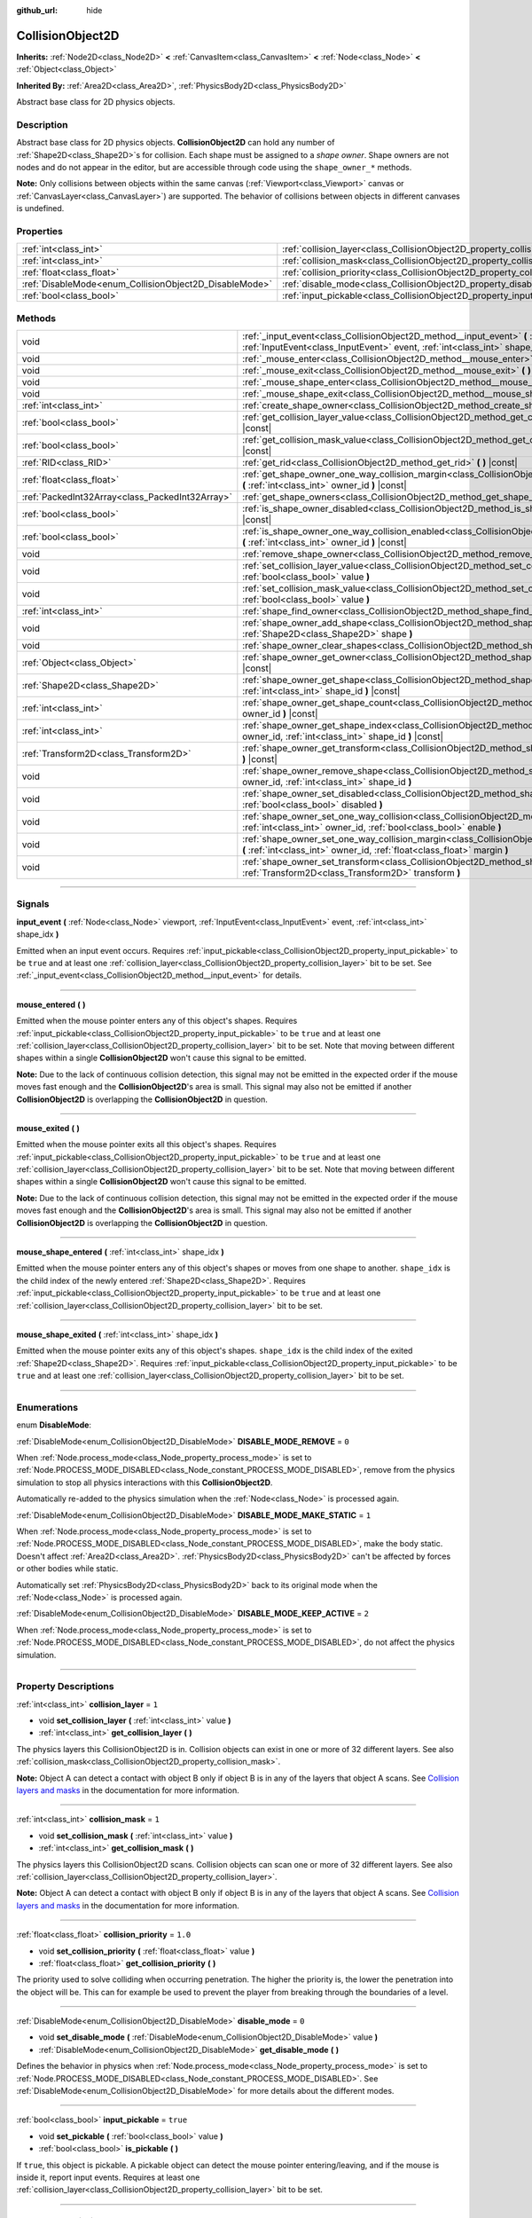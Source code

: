 :github_url: hide

.. DO NOT EDIT THIS FILE!!!
.. Generated automatically from Godot engine sources.
.. Generator: https://github.com/godotengine/godot/tree/master/doc/tools/make_rst.py.
.. XML source: https://github.com/godotengine/godot/tree/master/doc/classes/CollisionObject2D.xml.

.. _class_CollisionObject2D:

CollisionObject2D
=================

**Inherits:** :ref:`Node2D<class_Node2D>` **<** :ref:`CanvasItem<class_CanvasItem>` **<** :ref:`Node<class_Node>` **<** :ref:`Object<class_Object>`

**Inherited By:** :ref:`Area2D<class_Area2D>`, :ref:`PhysicsBody2D<class_PhysicsBody2D>`

Abstract base class for 2D physics objects.

.. rst-class:: classref-introduction-group

Description
-----------

Abstract base class for 2D physics objects. **CollisionObject2D** can hold any number of :ref:`Shape2D<class_Shape2D>`\ s for collision. Each shape must be assigned to a *shape owner*. Shape owners are not nodes and do not appear in the editor, but are accessible through code using the ``shape_owner_*`` methods.

\ **Note:** Only collisions between objects within the same canvas (:ref:`Viewport<class_Viewport>` canvas or :ref:`CanvasLayer<class_CanvasLayer>`) are supported. The behavior of collisions between objects in different canvases is undefined.

.. rst-class:: classref-reftable-group

Properties
----------

.. table::
   :widths: auto

   +--------------------------------------------------------+--------------------------------------------------------------------------------+----------+
   | :ref:`int<class_int>`                                  | :ref:`collision_layer<class_CollisionObject2D_property_collision_layer>`       | ``1``    |
   +--------------------------------------------------------+--------------------------------------------------------------------------------+----------+
   | :ref:`int<class_int>`                                  | :ref:`collision_mask<class_CollisionObject2D_property_collision_mask>`         | ``1``    |
   +--------------------------------------------------------+--------------------------------------------------------------------------------+----------+
   | :ref:`float<class_float>`                              | :ref:`collision_priority<class_CollisionObject2D_property_collision_priority>` | ``1.0``  |
   +--------------------------------------------------------+--------------------------------------------------------------------------------+----------+
   | :ref:`DisableMode<enum_CollisionObject2D_DisableMode>` | :ref:`disable_mode<class_CollisionObject2D_property_disable_mode>`             | ``0``    |
   +--------------------------------------------------------+--------------------------------------------------------------------------------+----------+
   | :ref:`bool<class_bool>`                                | :ref:`input_pickable<class_CollisionObject2D_property_input_pickable>`         | ``true`` |
   +--------------------------------------------------------+--------------------------------------------------------------------------------+----------+

.. rst-class:: classref-reftable-group

Methods
-------

.. table::
   :widths: auto

   +-------------------------------------------------+-------------------------------------------------------------------------------------------------------------------------------------------------------------------------------------------------------------+
   | void                                            | :ref:`_input_event<class_CollisionObject2D_method__input_event>` **(** :ref:`Viewport<class_Viewport>` viewport, :ref:`InputEvent<class_InputEvent>` event, :ref:`int<class_int>` shape_idx **)** |virtual| |
   +-------------------------------------------------+-------------------------------------------------------------------------------------------------------------------------------------------------------------------------------------------------------------+
   | void                                            | :ref:`_mouse_enter<class_CollisionObject2D_method__mouse_enter>` **(** **)** |virtual|                                                                                                                      |
   +-------------------------------------------------+-------------------------------------------------------------------------------------------------------------------------------------------------------------------------------------------------------------+
   | void                                            | :ref:`_mouse_exit<class_CollisionObject2D_method__mouse_exit>` **(** **)** |virtual|                                                                                                                        |
   +-------------------------------------------------+-------------------------------------------------------------------------------------------------------------------------------------------------------------------------------------------------------------+
   | void                                            | :ref:`_mouse_shape_enter<class_CollisionObject2D_method__mouse_shape_enter>` **(** :ref:`int<class_int>` shape_idx **)** |virtual|                                                                          |
   +-------------------------------------------------+-------------------------------------------------------------------------------------------------------------------------------------------------------------------------------------------------------------+
   | void                                            | :ref:`_mouse_shape_exit<class_CollisionObject2D_method__mouse_shape_exit>` **(** :ref:`int<class_int>` shape_idx **)** |virtual|                                                                            |
   +-------------------------------------------------+-------------------------------------------------------------------------------------------------------------------------------------------------------------------------------------------------------------+
   | :ref:`int<class_int>`                           | :ref:`create_shape_owner<class_CollisionObject2D_method_create_shape_owner>` **(** :ref:`Object<class_Object>` owner **)**                                                                                  |
   +-------------------------------------------------+-------------------------------------------------------------------------------------------------------------------------------------------------------------------------------------------------------------+
   | :ref:`bool<class_bool>`                         | :ref:`get_collision_layer_value<class_CollisionObject2D_method_get_collision_layer_value>` **(** :ref:`int<class_int>` layer_number **)** |const|                                                           |
   +-------------------------------------------------+-------------------------------------------------------------------------------------------------------------------------------------------------------------------------------------------------------------+
   | :ref:`bool<class_bool>`                         | :ref:`get_collision_mask_value<class_CollisionObject2D_method_get_collision_mask_value>` **(** :ref:`int<class_int>` layer_number **)** |const|                                                             |
   +-------------------------------------------------+-------------------------------------------------------------------------------------------------------------------------------------------------------------------------------------------------------------+
   | :ref:`RID<class_RID>`                           | :ref:`get_rid<class_CollisionObject2D_method_get_rid>` **(** **)** |const|                                                                                                                                  |
   +-------------------------------------------------+-------------------------------------------------------------------------------------------------------------------------------------------------------------------------------------------------------------+
   | :ref:`float<class_float>`                       | :ref:`get_shape_owner_one_way_collision_margin<class_CollisionObject2D_method_get_shape_owner_one_way_collision_margin>` **(** :ref:`int<class_int>` owner_id **)** |const|                                 |
   +-------------------------------------------------+-------------------------------------------------------------------------------------------------------------------------------------------------------------------------------------------------------------+
   | :ref:`PackedInt32Array<class_PackedInt32Array>` | :ref:`get_shape_owners<class_CollisionObject2D_method_get_shape_owners>` **(** **)**                                                                                                                        |
   +-------------------------------------------------+-------------------------------------------------------------------------------------------------------------------------------------------------------------------------------------------------------------+
   | :ref:`bool<class_bool>`                         | :ref:`is_shape_owner_disabled<class_CollisionObject2D_method_is_shape_owner_disabled>` **(** :ref:`int<class_int>` owner_id **)** |const|                                                                   |
   +-------------------------------------------------+-------------------------------------------------------------------------------------------------------------------------------------------------------------------------------------------------------------+
   | :ref:`bool<class_bool>`                         | :ref:`is_shape_owner_one_way_collision_enabled<class_CollisionObject2D_method_is_shape_owner_one_way_collision_enabled>` **(** :ref:`int<class_int>` owner_id **)** |const|                                 |
   +-------------------------------------------------+-------------------------------------------------------------------------------------------------------------------------------------------------------------------------------------------------------------+
   | void                                            | :ref:`remove_shape_owner<class_CollisionObject2D_method_remove_shape_owner>` **(** :ref:`int<class_int>` owner_id **)**                                                                                     |
   +-------------------------------------------------+-------------------------------------------------------------------------------------------------------------------------------------------------------------------------------------------------------------+
   | void                                            | :ref:`set_collision_layer_value<class_CollisionObject2D_method_set_collision_layer_value>` **(** :ref:`int<class_int>` layer_number, :ref:`bool<class_bool>` value **)**                                    |
   +-------------------------------------------------+-------------------------------------------------------------------------------------------------------------------------------------------------------------------------------------------------------------+
   | void                                            | :ref:`set_collision_mask_value<class_CollisionObject2D_method_set_collision_mask_value>` **(** :ref:`int<class_int>` layer_number, :ref:`bool<class_bool>` value **)**                                      |
   +-------------------------------------------------+-------------------------------------------------------------------------------------------------------------------------------------------------------------------------------------------------------------+
   | :ref:`int<class_int>`                           | :ref:`shape_find_owner<class_CollisionObject2D_method_shape_find_owner>` **(** :ref:`int<class_int>` shape_index **)** |const|                                                                              |
   +-------------------------------------------------+-------------------------------------------------------------------------------------------------------------------------------------------------------------------------------------------------------------+
   | void                                            | :ref:`shape_owner_add_shape<class_CollisionObject2D_method_shape_owner_add_shape>` **(** :ref:`int<class_int>` owner_id, :ref:`Shape2D<class_Shape2D>` shape **)**                                          |
   +-------------------------------------------------+-------------------------------------------------------------------------------------------------------------------------------------------------------------------------------------------------------------+
   | void                                            | :ref:`shape_owner_clear_shapes<class_CollisionObject2D_method_shape_owner_clear_shapes>` **(** :ref:`int<class_int>` owner_id **)**                                                                         |
   +-------------------------------------------------+-------------------------------------------------------------------------------------------------------------------------------------------------------------------------------------------------------------+
   | :ref:`Object<class_Object>`                     | :ref:`shape_owner_get_owner<class_CollisionObject2D_method_shape_owner_get_owner>` **(** :ref:`int<class_int>` owner_id **)** |const|                                                                       |
   +-------------------------------------------------+-------------------------------------------------------------------------------------------------------------------------------------------------------------------------------------------------------------+
   | :ref:`Shape2D<class_Shape2D>`                   | :ref:`shape_owner_get_shape<class_CollisionObject2D_method_shape_owner_get_shape>` **(** :ref:`int<class_int>` owner_id, :ref:`int<class_int>` shape_id **)** |const|                                       |
   +-------------------------------------------------+-------------------------------------------------------------------------------------------------------------------------------------------------------------------------------------------------------------+
   | :ref:`int<class_int>`                           | :ref:`shape_owner_get_shape_count<class_CollisionObject2D_method_shape_owner_get_shape_count>` **(** :ref:`int<class_int>` owner_id **)** |const|                                                           |
   +-------------------------------------------------+-------------------------------------------------------------------------------------------------------------------------------------------------------------------------------------------------------------+
   | :ref:`int<class_int>`                           | :ref:`shape_owner_get_shape_index<class_CollisionObject2D_method_shape_owner_get_shape_index>` **(** :ref:`int<class_int>` owner_id, :ref:`int<class_int>` shape_id **)** |const|                           |
   +-------------------------------------------------+-------------------------------------------------------------------------------------------------------------------------------------------------------------------------------------------------------------+
   | :ref:`Transform2D<class_Transform2D>`           | :ref:`shape_owner_get_transform<class_CollisionObject2D_method_shape_owner_get_transform>` **(** :ref:`int<class_int>` owner_id **)** |const|                                                               |
   +-------------------------------------------------+-------------------------------------------------------------------------------------------------------------------------------------------------------------------------------------------------------------+
   | void                                            | :ref:`shape_owner_remove_shape<class_CollisionObject2D_method_shape_owner_remove_shape>` **(** :ref:`int<class_int>` owner_id, :ref:`int<class_int>` shape_id **)**                                         |
   +-------------------------------------------------+-------------------------------------------------------------------------------------------------------------------------------------------------------------------------------------------------------------+
   | void                                            | :ref:`shape_owner_set_disabled<class_CollisionObject2D_method_shape_owner_set_disabled>` **(** :ref:`int<class_int>` owner_id, :ref:`bool<class_bool>` disabled **)**                                       |
   +-------------------------------------------------+-------------------------------------------------------------------------------------------------------------------------------------------------------------------------------------------------------------+
   | void                                            | :ref:`shape_owner_set_one_way_collision<class_CollisionObject2D_method_shape_owner_set_one_way_collision>` **(** :ref:`int<class_int>` owner_id, :ref:`bool<class_bool>` enable **)**                       |
   +-------------------------------------------------+-------------------------------------------------------------------------------------------------------------------------------------------------------------------------------------------------------------+
   | void                                            | :ref:`shape_owner_set_one_way_collision_margin<class_CollisionObject2D_method_shape_owner_set_one_way_collision_margin>` **(** :ref:`int<class_int>` owner_id, :ref:`float<class_float>` margin **)**       |
   +-------------------------------------------------+-------------------------------------------------------------------------------------------------------------------------------------------------------------------------------------------------------------+
   | void                                            | :ref:`shape_owner_set_transform<class_CollisionObject2D_method_shape_owner_set_transform>` **(** :ref:`int<class_int>` owner_id, :ref:`Transform2D<class_Transform2D>` transform **)**                      |
   +-------------------------------------------------+-------------------------------------------------------------------------------------------------------------------------------------------------------------------------------------------------------------+

.. rst-class:: classref-section-separator

----

.. rst-class:: classref-descriptions-group

Signals
-------

.. _class_CollisionObject2D_signal_input_event:

.. rst-class:: classref-signal

**input_event** **(** :ref:`Node<class_Node>` viewport, :ref:`InputEvent<class_InputEvent>` event, :ref:`int<class_int>` shape_idx **)**

Emitted when an input event occurs. Requires :ref:`input_pickable<class_CollisionObject2D_property_input_pickable>` to be ``true`` and at least one :ref:`collision_layer<class_CollisionObject2D_property_collision_layer>` bit to be set. See :ref:`_input_event<class_CollisionObject2D_method__input_event>` for details.

.. rst-class:: classref-item-separator

----

.. _class_CollisionObject2D_signal_mouse_entered:

.. rst-class:: classref-signal

**mouse_entered** **(** **)**

Emitted when the mouse pointer enters any of this object's shapes. Requires :ref:`input_pickable<class_CollisionObject2D_property_input_pickable>` to be ``true`` and at least one :ref:`collision_layer<class_CollisionObject2D_property_collision_layer>` bit to be set. Note that moving between different shapes within a single **CollisionObject2D** won't cause this signal to be emitted.

\ **Note:** Due to the lack of continuous collision detection, this signal may not be emitted in the expected order if the mouse moves fast enough and the **CollisionObject2D**'s area is small. This signal may also not be emitted if another **CollisionObject2D** is overlapping the **CollisionObject2D** in question.

.. rst-class:: classref-item-separator

----

.. _class_CollisionObject2D_signal_mouse_exited:

.. rst-class:: classref-signal

**mouse_exited** **(** **)**

Emitted when the mouse pointer exits all this object's shapes. Requires :ref:`input_pickable<class_CollisionObject2D_property_input_pickable>` to be ``true`` and at least one :ref:`collision_layer<class_CollisionObject2D_property_collision_layer>` bit to be set. Note that moving between different shapes within a single **CollisionObject2D** won't cause this signal to be emitted.

\ **Note:** Due to the lack of continuous collision detection, this signal may not be emitted in the expected order if the mouse moves fast enough and the **CollisionObject2D**'s area is small. This signal may also not be emitted if another **CollisionObject2D** is overlapping the **CollisionObject2D** in question.

.. rst-class:: classref-item-separator

----

.. _class_CollisionObject2D_signal_mouse_shape_entered:

.. rst-class:: classref-signal

**mouse_shape_entered** **(** :ref:`int<class_int>` shape_idx **)**

Emitted when the mouse pointer enters any of this object's shapes or moves from one shape to another. ``shape_idx`` is the child index of the newly entered :ref:`Shape2D<class_Shape2D>`. Requires :ref:`input_pickable<class_CollisionObject2D_property_input_pickable>` to be ``true`` and at least one :ref:`collision_layer<class_CollisionObject2D_property_collision_layer>` bit to be set.

.. rst-class:: classref-item-separator

----

.. _class_CollisionObject2D_signal_mouse_shape_exited:

.. rst-class:: classref-signal

**mouse_shape_exited** **(** :ref:`int<class_int>` shape_idx **)**

Emitted when the mouse pointer exits any of this object's shapes. ``shape_idx`` is the child index of the exited :ref:`Shape2D<class_Shape2D>`. Requires :ref:`input_pickable<class_CollisionObject2D_property_input_pickable>` to be ``true`` and at least one :ref:`collision_layer<class_CollisionObject2D_property_collision_layer>` bit to be set.

.. rst-class:: classref-section-separator

----

.. rst-class:: classref-descriptions-group

Enumerations
------------

.. _enum_CollisionObject2D_DisableMode:

.. rst-class:: classref-enumeration

enum **DisableMode**:

.. _class_CollisionObject2D_constant_DISABLE_MODE_REMOVE:

.. rst-class:: classref-enumeration-constant

:ref:`DisableMode<enum_CollisionObject2D_DisableMode>` **DISABLE_MODE_REMOVE** = ``0``

When :ref:`Node.process_mode<class_Node_property_process_mode>` is set to :ref:`Node.PROCESS_MODE_DISABLED<class_Node_constant_PROCESS_MODE_DISABLED>`, remove from the physics simulation to stop all physics interactions with this **CollisionObject2D**.

Automatically re-added to the physics simulation when the :ref:`Node<class_Node>` is processed again.

.. _class_CollisionObject2D_constant_DISABLE_MODE_MAKE_STATIC:

.. rst-class:: classref-enumeration-constant

:ref:`DisableMode<enum_CollisionObject2D_DisableMode>` **DISABLE_MODE_MAKE_STATIC** = ``1``

When :ref:`Node.process_mode<class_Node_property_process_mode>` is set to :ref:`Node.PROCESS_MODE_DISABLED<class_Node_constant_PROCESS_MODE_DISABLED>`, make the body static. Doesn't affect :ref:`Area2D<class_Area2D>`. :ref:`PhysicsBody2D<class_PhysicsBody2D>` can't be affected by forces or other bodies while static.

Automatically set :ref:`PhysicsBody2D<class_PhysicsBody2D>` back to its original mode when the :ref:`Node<class_Node>` is processed again.

.. _class_CollisionObject2D_constant_DISABLE_MODE_KEEP_ACTIVE:

.. rst-class:: classref-enumeration-constant

:ref:`DisableMode<enum_CollisionObject2D_DisableMode>` **DISABLE_MODE_KEEP_ACTIVE** = ``2``

When :ref:`Node.process_mode<class_Node_property_process_mode>` is set to :ref:`Node.PROCESS_MODE_DISABLED<class_Node_constant_PROCESS_MODE_DISABLED>`, do not affect the physics simulation.

.. rst-class:: classref-section-separator

----

.. rst-class:: classref-descriptions-group

Property Descriptions
---------------------

.. _class_CollisionObject2D_property_collision_layer:

.. rst-class:: classref-property

:ref:`int<class_int>` **collision_layer** = ``1``

.. rst-class:: classref-property-setget

- void **set_collision_layer** **(** :ref:`int<class_int>` value **)**
- :ref:`int<class_int>` **get_collision_layer** **(** **)**

The physics layers this CollisionObject2D is in. Collision objects can exist in one or more of 32 different layers. See also :ref:`collision_mask<class_CollisionObject2D_property_collision_mask>`.

\ **Note:** Object A can detect a contact with object B only if object B is in any of the layers that object A scans. See `Collision layers and masks <../tutorials/physics/physics_introduction.html#collision-layers-and-masks>`__ in the documentation for more information.

.. rst-class:: classref-item-separator

----

.. _class_CollisionObject2D_property_collision_mask:

.. rst-class:: classref-property

:ref:`int<class_int>` **collision_mask** = ``1``

.. rst-class:: classref-property-setget

- void **set_collision_mask** **(** :ref:`int<class_int>` value **)**
- :ref:`int<class_int>` **get_collision_mask** **(** **)**

The physics layers this CollisionObject2D scans. Collision objects can scan one or more of 32 different layers. See also :ref:`collision_layer<class_CollisionObject2D_property_collision_layer>`.

\ **Note:** Object A can detect a contact with object B only if object B is in any of the layers that object A scans. See `Collision layers and masks <../tutorials/physics/physics_introduction.html#collision-layers-and-masks>`__ in the documentation for more information.

.. rst-class:: classref-item-separator

----

.. _class_CollisionObject2D_property_collision_priority:

.. rst-class:: classref-property

:ref:`float<class_float>` **collision_priority** = ``1.0``

.. rst-class:: classref-property-setget

- void **set_collision_priority** **(** :ref:`float<class_float>` value **)**
- :ref:`float<class_float>` **get_collision_priority** **(** **)**

The priority used to solve colliding when occurring penetration. The higher the priority is, the lower the penetration into the object will be. This can for example be used to prevent the player from breaking through the boundaries of a level.

.. rst-class:: classref-item-separator

----

.. _class_CollisionObject2D_property_disable_mode:

.. rst-class:: classref-property

:ref:`DisableMode<enum_CollisionObject2D_DisableMode>` **disable_mode** = ``0``

.. rst-class:: classref-property-setget

- void **set_disable_mode** **(** :ref:`DisableMode<enum_CollisionObject2D_DisableMode>` value **)**
- :ref:`DisableMode<enum_CollisionObject2D_DisableMode>` **get_disable_mode** **(** **)**

Defines the behavior in physics when :ref:`Node.process_mode<class_Node_property_process_mode>` is set to :ref:`Node.PROCESS_MODE_DISABLED<class_Node_constant_PROCESS_MODE_DISABLED>`. See :ref:`DisableMode<enum_CollisionObject2D_DisableMode>` for more details about the different modes.

.. rst-class:: classref-item-separator

----

.. _class_CollisionObject2D_property_input_pickable:

.. rst-class:: classref-property

:ref:`bool<class_bool>` **input_pickable** = ``true``

.. rst-class:: classref-property-setget

- void **set_pickable** **(** :ref:`bool<class_bool>` value **)**
- :ref:`bool<class_bool>` **is_pickable** **(** **)**

If ``true``, this object is pickable. A pickable object can detect the mouse pointer entering/leaving, and if the mouse is inside it, report input events. Requires at least one :ref:`collision_layer<class_CollisionObject2D_property_collision_layer>` bit to be set.

.. rst-class:: classref-section-separator

----

.. rst-class:: classref-descriptions-group

Method Descriptions
-------------------

.. _class_CollisionObject2D_method__input_event:

.. rst-class:: classref-method

void **_input_event** **(** :ref:`Viewport<class_Viewport>` viewport, :ref:`InputEvent<class_InputEvent>` event, :ref:`int<class_int>` shape_idx **)** |virtual|

Accepts unhandled :ref:`InputEvent<class_InputEvent>`\ s. ``shape_idx`` is the child index of the clicked :ref:`Shape2D<class_Shape2D>`. Connect to :ref:`input_event<class_CollisionObject2D_signal_input_event>` to easily pick up these events.

\ **Note:** :ref:`_input_event<class_CollisionObject2D_method__input_event>` requires :ref:`input_pickable<class_CollisionObject2D_property_input_pickable>` to be ``true`` and at least one :ref:`collision_layer<class_CollisionObject2D_property_collision_layer>` bit to be set.

.. rst-class:: classref-item-separator

----

.. _class_CollisionObject2D_method__mouse_enter:

.. rst-class:: classref-method

void **_mouse_enter** **(** **)** |virtual|

Called when the mouse pointer enters any of this object's shapes. Requires :ref:`input_pickable<class_CollisionObject2D_property_input_pickable>` to be ``true`` and at least one :ref:`collision_layer<class_CollisionObject2D_property_collision_layer>` bit to be set. Note that moving between different shapes within a single **CollisionObject2D** won't cause this function to be called.

.. rst-class:: classref-item-separator

----

.. _class_CollisionObject2D_method__mouse_exit:

.. rst-class:: classref-method

void **_mouse_exit** **(** **)** |virtual|

Called when the mouse pointer exits all this object's shapes. Requires :ref:`input_pickable<class_CollisionObject2D_property_input_pickable>` to be ``true`` and at least one :ref:`collision_layer<class_CollisionObject2D_property_collision_layer>` bit to be set. Note that moving between different shapes within a single **CollisionObject2D** won't cause this function to be called.

.. rst-class:: classref-item-separator

----

.. _class_CollisionObject2D_method__mouse_shape_enter:

.. rst-class:: classref-method

void **_mouse_shape_enter** **(** :ref:`int<class_int>` shape_idx **)** |virtual|

Called when the mouse pointer enters any of this object's shapes or moves from one shape to another. ``shape_idx`` is the child index of the newly entered :ref:`Shape2D<class_Shape2D>`. Requires :ref:`input_pickable<class_CollisionObject2D_property_input_pickable>` to be ``true`` and at least one :ref:`collision_layer<class_CollisionObject2D_property_collision_layer>` bit to be called.

.. rst-class:: classref-item-separator

----

.. _class_CollisionObject2D_method__mouse_shape_exit:

.. rst-class:: classref-method

void **_mouse_shape_exit** **(** :ref:`int<class_int>` shape_idx **)** |virtual|

Called when the mouse pointer exits any of this object's shapes. ``shape_idx`` is the child index of the exited :ref:`Shape2D<class_Shape2D>`. Requires :ref:`input_pickable<class_CollisionObject2D_property_input_pickable>` to be ``true`` and at least one :ref:`collision_layer<class_CollisionObject2D_property_collision_layer>` bit to be called.

.. rst-class:: classref-item-separator

----

.. _class_CollisionObject2D_method_create_shape_owner:

.. rst-class:: classref-method

:ref:`int<class_int>` **create_shape_owner** **(** :ref:`Object<class_Object>` owner **)**

Creates a new shape owner for the given object. Returns ``owner_id`` of the new owner for future reference.

.. rst-class:: classref-item-separator

----

.. _class_CollisionObject2D_method_get_collision_layer_value:

.. rst-class:: classref-method

:ref:`bool<class_bool>` **get_collision_layer_value** **(** :ref:`int<class_int>` layer_number **)** |const|

Returns whether or not the specified layer of the :ref:`collision_layer<class_CollisionObject2D_property_collision_layer>` is enabled, given a ``layer_number`` between 1 and 32.

.. rst-class:: classref-item-separator

----

.. _class_CollisionObject2D_method_get_collision_mask_value:

.. rst-class:: classref-method

:ref:`bool<class_bool>` **get_collision_mask_value** **(** :ref:`int<class_int>` layer_number **)** |const|

Returns whether or not the specified layer of the :ref:`collision_mask<class_CollisionObject2D_property_collision_mask>` is enabled, given a ``layer_number`` between 1 and 32.

.. rst-class:: classref-item-separator

----

.. _class_CollisionObject2D_method_get_rid:

.. rst-class:: classref-method

:ref:`RID<class_RID>` **get_rid** **(** **)** |const|

Returns the object's :ref:`RID<class_RID>`.

.. rst-class:: classref-item-separator

----

.. _class_CollisionObject2D_method_get_shape_owner_one_way_collision_margin:

.. rst-class:: classref-method

:ref:`float<class_float>` **get_shape_owner_one_way_collision_margin** **(** :ref:`int<class_int>` owner_id **)** |const|

Returns the ``one_way_collision_margin`` of the shape owner identified by given ``owner_id``.

.. rst-class:: classref-item-separator

----

.. _class_CollisionObject2D_method_get_shape_owners:

.. rst-class:: classref-method

:ref:`PackedInt32Array<class_PackedInt32Array>` **get_shape_owners** **(** **)**

Returns an :ref:`Array<class_Array>` of ``owner_id`` identifiers. You can use these ids in other methods that take ``owner_id`` as an argument.

.. rst-class:: classref-item-separator

----

.. _class_CollisionObject2D_method_is_shape_owner_disabled:

.. rst-class:: classref-method

:ref:`bool<class_bool>` **is_shape_owner_disabled** **(** :ref:`int<class_int>` owner_id **)** |const|

If ``true``, the shape owner and its shapes are disabled.

.. rst-class:: classref-item-separator

----

.. _class_CollisionObject2D_method_is_shape_owner_one_way_collision_enabled:

.. rst-class:: classref-method

:ref:`bool<class_bool>` **is_shape_owner_one_way_collision_enabled** **(** :ref:`int<class_int>` owner_id **)** |const|

Returns ``true`` if collisions for the shape owner originating from this **CollisionObject2D** will not be reported to collided with **CollisionObject2D**\ s.

.. rst-class:: classref-item-separator

----

.. _class_CollisionObject2D_method_remove_shape_owner:

.. rst-class:: classref-method

void **remove_shape_owner** **(** :ref:`int<class_int>` owner_id **)**

Removes the given shape owner.

.. rst-class:: classref-item-separator

----

.. _class_CollisionObject2D_method_set_collision_layer_value:

.. rst-class:: classref-method

void **set_collision_layer_value** **(** :ref:`int<class_int>` layer_number, :ref:`bool<class_bool>` value **)**

Based on ``value``, enables or disables the specified layer in the :ref:`collision_layer<class_CollisionObject2D_property_collision_layer>`, given a ``layer_number`` between 1 and 32.

.. rst-class:: classref-item-separator

----

.. _class_CollisionObject2D_method_set_collision_mask_value:

.. rst-class:: classref-method

void **set_collision_mask_value** **(** :ref:`int<class_int>` layer_number, :ref:`bool<class_bool>` value **)**

Based on ``value``, enables or disables the specified layer in the :ref:`collision_mask<class_CollisionObject2D_property_collision_mask>`, given a ``layer_number`` between 1 and 32.

.. rst-class:: classref-item-separator

----

.. _class_CollisionObject2D_method_shape_find_owner:

.. rst-class:: classref-method

:ref:`int<class_int>` **shape_find_owner** **(** :ref:`int<class_int>` shape_index **)** |const|

Returns the ``owner_id`` of the given shape.

.. rst-class:: classref-item-separator

----

.. _class_CollisionObject2D_method_shape_owner_add_shape:

.. rst-class:: classref-method

void **shape_owner_add_shape** **(** :ref:`int<class_int>` owner_id, :ref:`Shape2D<class_Shape2D>` shape **)**

Adds a :ref:`Shape2D<class_Shape2D>` to the shape owner.

.. rst-class:: classref-item-separator

----

.. _class_CollisionObject2D_method_shape_owner_clear_shapes:

.. rst-class:: classref-method

void **shape_owner_clear_shapes** **(** :ref:`int<class_int>` owner_id **)**

Removes all shapes from the shape owner.

.. rst-class:: classref-item-separator

----

.. _class_CollisionObject2D_method_shape_owner_get_owner:

.. rst-class:: classref-method

:ref:`Object<class_Object>` **shape_owner_get_owner** **(** :ref:`int<class_int>` owner_id **)** |const|

Returns the parent object of the given shape owner.

.. rst-class:: classref-item-separator

----

.. _class_CollisionObject2D_method_shape_owner_get_shape:

.. rst-class:: classref-method

:ref:`Shape2D<class_Shape2D>` **shape_owner_get_shape** **(** :ref:`int<class_int>` owner_id, :ref:`int<class_int>` shape_id **)** |const|

Returns the :ref:`Shape2D<class_Shape2D>` with the given ID from the given shape owner.

.. rst-class:: classref-item-separator

----

.. _class_CollisionObject2D_method_shape_owner_get_shape_count:

.. rst-class:: classref-method

:ref:`int<class_int>` **shape_owner_get_shape_count** **(** :ref:`int<class_int>` owner_id **)** |const|

Returns the number of shapes the given shape owner contains.

.. rst-class:: classref-item-separator

----

.. _class_CollisionObject2D_method_shape_owner_get_shape_index:

.. rst-class:: classref-method

:ref:`int<class_int>` **shape_owner_get_shape_index** **(** :ref:`int<class_int>` owner_id, :ref:`int<class_int>` shape_id **)** |const|

Returns the child index of the :ref:`Shape2D<class_Shape2D>` with the given ID from the given shape owner.

.. rst-class:: classref-item-separator

----

.. _class_CollisionObject2D_method_shape_owner_get_transform:

.. rst-class:: classref-method

:ref:`Transform2D<class_Transform2D>` **shape_owner_get_transform** **(** :ref:`int<class_int>` owner_id **)** |const|

Returns the shape owner's :ref:`Transform2D<class_Transform2D>`.

.. rst-class:: classref-item-separator

----

.. _class_CollisionObject2D_method_shape_owner_remove_shape:

.. rst-class:: classref-method

void **shape_owner_remove_shape** **(** :ref:`int<class_int>` owner_id, :ref:`int<class_int>` shape_id **)**

Removes a shape from the given shape owner.

.. rst-class:: classref-item-separator

----

.. _class_CollisionObject2D_method_shape_owner_set_disabled:

.. rst-class:: classref-method

void **shape_owner_set_disabled** **(** :ref:`int<class_int>` owner_id, :ref:`bool<class_bool>` disabled **)**

If ``true``, disables the given shape owner.

.. rst-class:: classref-item-separator

----

.. _class_CollisionObject2D_method_shape_owner_set_one_way_collision:

.. rst-class:: classref-method

void **shape_owner_set_one_way_collision** **(** :ref:`int<class_int>` owner_id, :ref:`bool<class_bool>` enable **)**

If ``enable`` is ``true``, collisions for the shape owner originating from this **CollisionObject2D** will not be reported to collided with **CollisionObject2D**\ s.

.. rst-class:: classref-item-separator

----

.. _class_CollisionObject2D_method_shape_owner_set_one_way_collision_margin:

.. rst-class:: classref-method

void **shape_owner_set_one_way_collision_margin** **(** :ref:`int<class_int>` owner_id, :ref:`float<class_float>` margin **)**

Sets the ``one_way_collision_margin`` of the shape owner identified by given ``owner_id`` to ``margin`` pixels.

.. rst-class:: classref-item-separator

----

.. _class_CollisionObject2D_method_shape_owner_set_transform:

.. rst-class:: classref-method

void **shape_owner_set_transform** **(** :ref:`int<class_int>` owner_id, :ref:`Transform2D<class_Transform2D>` transform **)**

Sets the :ref:`Transform2D<class_Transform2D>` of the given shape owner.

.. |virtual| replace:: :abbr:`virtual (This method should typically be overridden by the user to have any effect.)`
.. |const| replace:: :abbr:`const (This method has no side effects. It doesn't modify any of the instance's member variables.)`
.. |vararg| replace:: :abbr:`vararg (This method accepts any number of arguments after the ones described here.)`
.. |constructor| replace:: :abbr:`constructor (This method is used to construct a type.)`
.. |static| replace:: :abbr:`static (This method doesn't need an instance to be called, so it can be called directly using the class name.)`
.. |operator| replace:: :abbr:`operator (This method describes a valid operator to use with this type as left-hand operand.)`
.. |bitfield| replace:: :abbr:`BitField (This value is an integer composed as a bitmask of the following flags.)`
